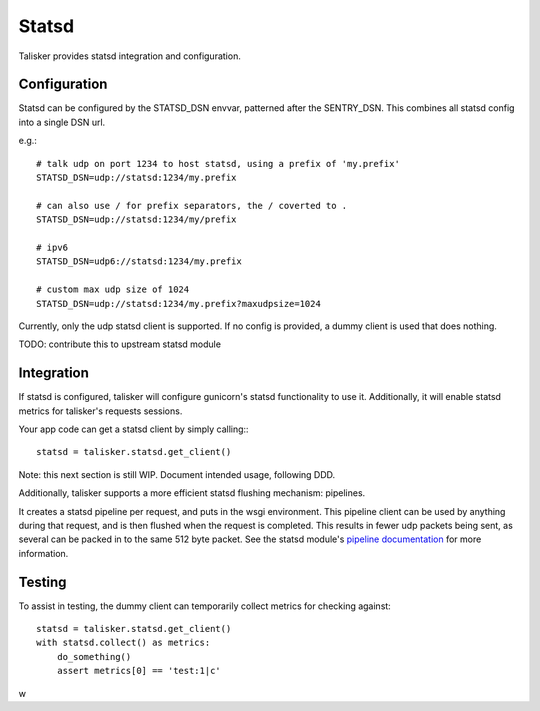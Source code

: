 .. highlight:: python


======
Statsd
======

Talisker provides statsd integration and configuration.

Configuration
-------------

Statsd can be configured by the STATSD_DSN envvar, patterned after the SENTRY_DSN.
This combines all statsd config into a single DSN url.

e.g.::

   # talk udp on port 1234 to host statsd, using a prefix of 'my.prefix'
   STATSD_DSN=udp://statsd:1234/my.prefix

   # can also use / for prefix separators, the / coverted to .
   STATSD_DSN=udp://statsd:1234/my/prefix

   # ipv6
   STATSD_DSN=udp6://statsd:1234/my.prefix

   # custom max udp size of 1024
   STATSD_DSN=udp://statsd:1234/my.prefix?maxudpsize=1024

Currently, only the udp statsd client is supported.  If no config is
provided, a dummy client is used that does nothing.

TODO: contribute this to upstream statsd module

Integration
-----------

If statsd is configured, talisker will configure gunicorn's statsd
functionality to use it.  Additionally, it will enable statsd metrics for
talisker's requests sessions.

Your app code can get a statsd client by simply calling:::

  statsd = talisker.statsd.get_client()

Note: this next section is still WIP. Document intended usage, following DDD.

Additionally, talisker supports a more efficient statsd flushing mechanism: pipelines.

It creates a statsd pipeline per request, and puts in the wsgi environment.
This pipeline client can be used by anything during that request, and is then
flushed when the request is completed.  This results in fewer udp packets being
sent, as several can be packed in to the same 512 byte packet. See the statsd
module's `pipeline documentation
<http://statsd.readthedocs.io/en/v3.2.1/pipeline.html>`_ for more information.


Testing
-------

To assist in testing, the dummy client can temporarily collect metrics for checking against::

    statsd = talisker.statsd.get_client()
    with statsd.collect() as metrics:
        do_something()
        assert metrics[0] == 'test:1|c'

w
